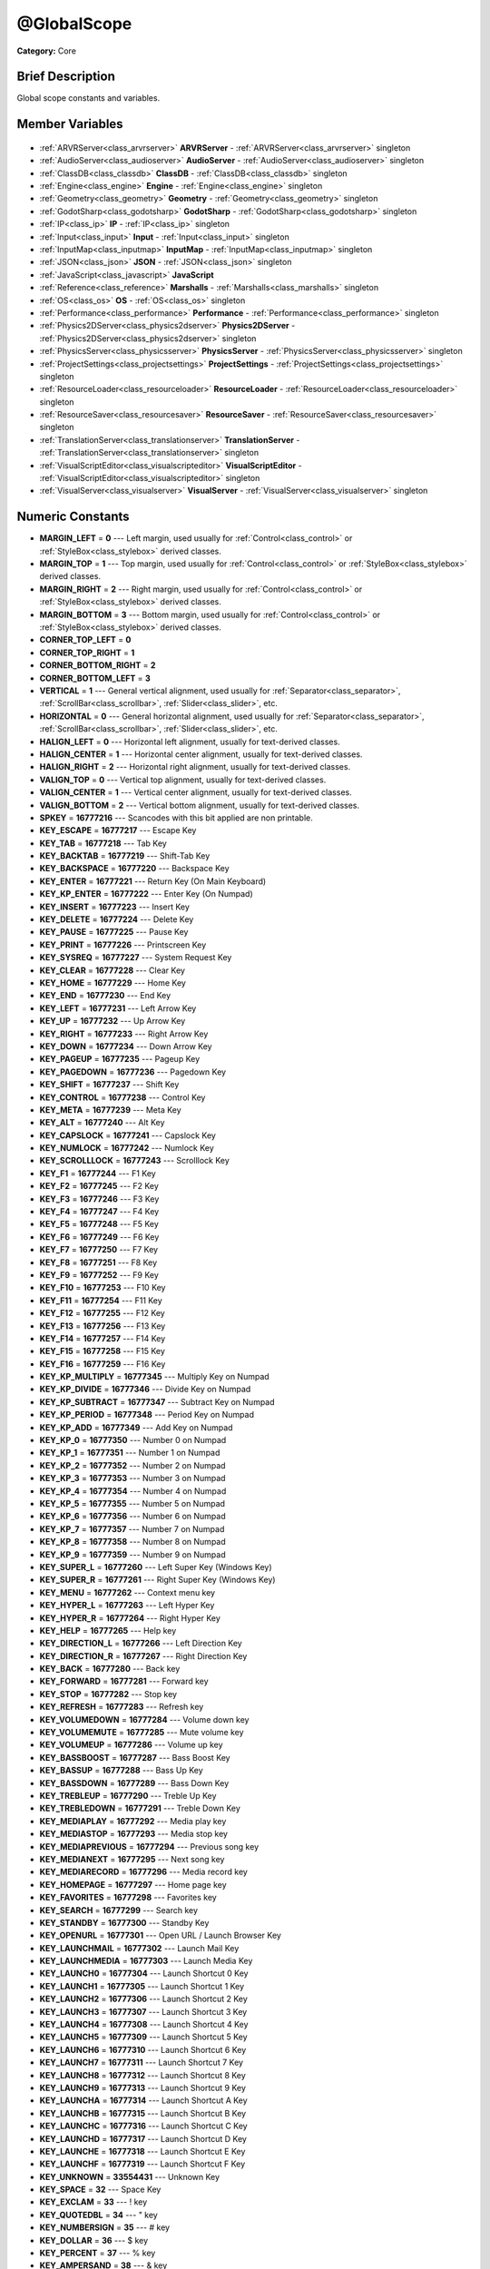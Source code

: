 .. Generated automatically by doc/tools/makerst.py in Godot's source tree.
.. DO NOT EDIT THIS FILE, but the @GlobalScope.xml source instead.
.. The source is found in doc/classes or modules/<name>/doc_classes.

.. _class_@GlobalScope:

@GlobalScope
============

**Category:** Core

Brief Description
-----------------

Global scope constants and variables.

Member Variables
----------------

  .. _class_@GlobalScope_ARVRServer:

- :ref:`ARVRServer<class_arvrserver>` **ARVRServer** - :ref:`ARVRServer<class_arvrserver>` singleton

  .. _class_@GlobalScope_AudioServer:

- :ref:`AudioServer<class_audioserver>` **AudioServer** - :ref:`AudioServer<class_audioserver>` singleton

  .. _class_@GlobalScope_ClassDB:

- :ref:`ClassDB<class_classdb>` **ClassDB** - :ref:`ClassDB<class_classdb>` singleton

  .. _class_@GlobalScope_Engine:

- :ref:`Engine<class_engine>` **Engine** - :ref:`Engine<class_engine>` singleton

  .. _class_@GlobalScope_Geometry:

- :ref:`Geometry<class_geometry>` **Geometry** - :ref:`Geometry<class_geometry>` singleton

  .. _class_@GlobalScope_GodotSharp:

- :ref:`GodotSharp<class_godotsharp>` **GodotSharp** - :ref:`GodotSharp<class_godotsharp>` singleton

  .. _class_@GlobalScope_IP:

- :ref:`IP<class_ip>` **IP** - :ref:`IP<class_ip>` singleton

  .. _class_@GlobalScope_Input:

- :ref:`Input<class_input>` **Input** - :ref:`Input<class_input>` singleton

  .. _class_@GlobalScope_InputMap:

- :ref:`InputMap<class_inputmap>` **InputMap** - :ref:`InputMap<class_inputmap>` singleton

  .. _class_@GlobalScope_JSON:

- :ref:`JSON<class_json>` **JSON** - :ref:`JSON<class_json>` singleton

  .. _class_@GlobalScope_JavaScript:

- :ref:`JavaScript<class_javascript>` **JavaScript**

  .. _class_@GlobalScope_Marshalls:

- :ref:`Reference<class_reference>` **Marshalls** - :ref:`Marshalls<class_marshalls>` singleton

  .. _class_@GlobalScope_OS:

- :ref:`OS<class_os>` **OS** - :ref:`OS<class_os>` singleton

  .. _class_@GlobalScope_Performance:

- :ref:`Performance<class_performance>` **Performance** - :ref:`Performance<class_performance>` singleton

  .. _class_@GlobalScope_Physics2DServer:

- :ref:`Physics2DServer<class_physics2dserver>` **Physics2DServer** - :ref:`Physics2DServer<class_physics2dserver>` singleton

  .. _class_@GlobalScope_PhysicsServer:

- :ref:`PhysicsServer<class_physicsserver>` **PhysicsServer** - :ref:`PhysicsServer<class_physicsserver>` singleton

  .. _class_@GlobalScope_ProjectSettings:

- :ref:`ProjectSettings<class_projectsettings>` **ProjectSettings** - :ref:`ProjectSettings<class_projectsettings>` singleton

  .. _class_@GlobalScope_ResourceLoader:

- :ref:`ResourceLoader<class_resourceloader>` **ResourceLoader** - :ref:`ResourceLoader<class_resourceloader>` singleton

  .. _class_@GlobalScope_ResourceSaver:

- :ref:`ResourceSaver<class_resourcesaver>` **ResourceSaver** - :ref:`ResourceSaver<class_resourcesaver>` singleton

  .. _class_@GlobalScope_TranslationServer:

- :ref:`TranslationServer<class_translationserver>` **TranslationServer** - :ref:`TranslationServer<class_translationserver>` singleton

  .. _class_@GlobalScope_VisualScriptEditor:

- :ref:`VisualScriptEditor<class_visualscripteditor>` **VisualScriptEditor** - :ref:`VisualScriptEditor<class_visualscripteditor>` singleton

  .. _class_@GlobalScope_VisualServer:

- :ref:`VisualServer<class_visualserver>` **VisualServer** - :ref:`VisualServer<class_visualserver>` singleton


Numeric Constants
-----------------

- **MARGIN_LEFT** = **0** --- Left margin, used usually for :ref:`Control<class_control>` or :ref:`StyleBox<class_stylebox>` derived classes.
- **MARGIN_TOP** = **1** --- Top margin, used usually for :ref:`Control<class_control>` or :ref:`StyleBox<class_stylebox>` derived classes.
- **MARGIN_RIGHT** = **2** --- Right margin, used usually for :ref:`Control<class_control>` or :ref:`StyleBox<class_stylebox>` derived classes.
- **MARGIN_BOTTOM** = **3** --- Bottom margin, used usually for :ref:`Control<class_control>` or :ref:`StyleBox<class_stylebox>` derived classes.
- **CORNER_TOP_LEFT** = **0**
- **CORNER_TOP_RIGHT** = **1**
- **CORNER_BOTTOM_RIGHT** = **2**
- **CORNER_BOTTOM_LEFT** = **3**
- **VERTICAL** = **1** --- General vertical alignment, used usually for :ref:`Separator<class_separator>`, :ref:`ScrollBar<class_scrollbar>`, :ref:`Slider<class_slider>`, etc.
- **HORIZONTAL** = **0** --- General horizontal alignment, used usually for :ref:`Separator<class_separator>`, :ref:`ScrollBar<class_scrollbar>`, :ref:`Slider<class_slider>`, etc.
- **HALIGN_LEFT** = **0** --- Horizontal left alignment, usually for text-derived classes.
- **HALIGN_CENTER** = **1** --- Horizontal center alignment, usually for text-derived classes.
- **HALIGN_RIGHT** = **2** --- Horizontal right alignment, usually for text-derived classes.
- **VALIGN_TOP** = **0** --- Vertical top alignment, usually for text-derived classes.
- **VALIGN_CENTER** = **1** --- Vertical center alignment, usually for text-derived classes.
- **VALIGN_BOTTOM** = **2** --- Vertical bottom alignment, usually for text-derived classes.
- **SPKEY** = **16777216** --- Scancodes with this bit applied are non printable.
- **KEY_ESCAPE** = **16777217** --- Escape Key
- **KEY_TAB** = **16777218** --- Tab Key
- **KEY_BACKTAB** = **16777219** --- Shift-Tab Key
- **KEY_BACKSPACE** = **16777220** --- Backspace Key
- **KEY_ENTER** = **16777221** --- Return Key (On Main Keyboard)
- **KEY_KP_ENTER** = **16777222** --- Enter Key (On Numpad)
- **KEY_INSERT** = **16777223** --- Insert Key
- **KEY_DELETE** = **16777224** --- Delete Key
- **KEY_PAUSE** = **16777225** --- Pause Key
- **KEY_PRINT** = **16777226** --- Printscreen Key
- **KEY_SYSREQ** = **16777227** --- System Request Key
- **KEY_CLEAR** = **16777228** --- Clear Key
- **KEY_HOME** = **16777229** --- Home Key
- **KEY_END** = **16777230** --- End Key
- **KEY_LEFT** = **16777231** --- Left Arrow Key
- **KEY_UP** = **16777232** --- Up Arrow Key
- **KEY_RIGHT** = **16777233** --- Right Arrow Key
- **KEY_DOWN** = **16777234** --- Down Arrow Key
- **KEY_PAGEUP** = **16777235** --- Pageup Key
- **KEY_PAGEDOWN** = **16777236** --- Pagedown Key
- **KEY_SHIFT** = **16777237** --- Shift Key
- **KEY_CONTROL** = **16777238** --- Control Key
- **KEY_META** = **16777239** --- Meta Key
- **KEY_ALT** = **16777240** --- Alt Key
- **KEY_CAPSLOCK** = **16777241** --- Capslock Key
- **KEY_NUMLOCK** = **16777242** --- Numlock Key
- **KEY_SCROLLLOCK** = **16777243** --- Scrolllock Key
- **KEY_F1** = **16777244** --- F1 Key
- **KEY_F2** = **16777245** --- F2 Key
- **KEY_F3** = **16777246** --- F3 Key
- **KEY_F4** = **16777247** --- F4 Key
- **KEY_F5** = **16777248** --- F5 Key
- **KEY_F6** = **16777249** --- F6 Key
- **KEY_F7** = **16777250** --- F7 Key
- **KEY_F8** = **16777251** --- F8 Key
- **KEY_F9** = **16777252** --- F9 Key
- **KEY_F10** = **16777253** --- F10 Key
- **KEY_F11** = **16777254** --- F11 Key
- **KEY_F12** = **16777255** --- F12 Key
- **KEY_F13** = **16777256** --- F13 Key
- **KEY_F14** = **16777257** --- F14 Key
- **KEY_F15** = **16777258** --- F15 Key
- **KEY_F16** = **16777259** --- F16 Key
- **KEY_KP_MULTIPLY** = **16777345** --- Multiply Key on Numpad
- **KEY_KP_DIVIDE** = **16777346** --- Divide Key on Numpad
- **KEY_KP_SUBTRACT** = **16777347** --- Subtract Key on Numpad
- **KEY_KP_PERIOD** = **16777348** --- Period Key on Numpad
- **KEY_KP_ADD** = **16777349** --- Add Key on Numpad
- **KEY_KP_0** = **16777350** --- Number 0 on Numpad
- **KEY_KP_1** = **16777351** --- Number 1 on Numpad
- **KEY_KP_2** = **16777352** --- Number 2 on Numpad
- **KEY_KP_3** = **16777353** --- Number 3 on Numpad
- **KEY_KP_4** = **16777354** --- Number 4 on Numpad
- **KEY_KP_5** = **16777355** --- Number 5 on Numpad
- **KEY_KP_6** = **16777356** --- Number 6 on Numpad
- **KEY_KP_7** = **16777357** --- Number 7 on Numpad
- **KEY_KP_8** = **16777358** --- Number 8 on Numpad
- **KEY_KP_9** = **16777359** --- Number 9 on Numpad
- **KEY_SUPER_L** = **16777260** --- Left Super Key (Windows Key)
- **KEY_SUPER_R** = **16777261** --- Right Super Key (Windows Key)
- **KEY_MENU** = **16777262** --- Context menu key
- **KEY_HYPER_L** = **16777263** --- Left Hyper Key
- **KEY_HYPER_R** = **16777264** --- Right Hyper Key
- **KEY_HELP** = **16777265** --- Help key
- **KEY_DIRECTION_L** = **16777266** --- Left Direction Key
- **KEY_DIRECTION_R** = **16777267** --- Right Direction Key
- **KEY_BACK** = **16777280** --- Back key
- **KEY_FORWARD** = **16777281** --- Forward key
- **KEY_STOP** = **16777282** --- Stop key
- **KEY_REFRESH** = **16777283** --- Refresh key
- **KEY_VOLUMEDOWN** = **16777284** --- Volume down key
- **KEY_VOLUMEMUTE** = **16777285** --- Mute volume key
- **KEY_VOLUMEUP** = **16777286** --- Volume up key
- **KEY_BASSBOOST** = **16777287** --- Bass Boost Key
- **KEY_BASSUP** = **16777288** --- Bass Up Key
- **KEY_BASSDOWN** = **16777289** --- Bass Down Key
- **KEY_TREBLEUP** = **16777290** --- Treble Up Key
- **KEY_TREBLEDOWN** = **16777291** --- Treble Down Key
- **KEY_MEDIAPLAY** = **16777292** --- Media play key
- **KEY_MEDIASTOP** = **16777293** --- Media stop key
- **KEY_MEDIAPREVIOUS** = **16777294** --- Previous song key
- **KEY_MEDIANEXT** = **16777295** --- Next song key
- **KEY_MEDIARECORD** = **16777296** --- Media record key
- **KEY_HOMEPAGE** = **16777297** --- Home page key
- **KEY_FAVORITES** = **16777298** --- Favorites key
- **KEY_SEARCH** = **16777299** --- Search key
- **KEY_STANDBY** = **16777300** --- Standby Key
- **KEY_OPENURL** = **16777301** --- Open URL / Launch Browser Key
- **KEY_LAUNCHMAIL** = **16777302** --- Launch Mail Key
- **KEY_LAUNCHMEDIA** = **16777303** --- Launch Media Key
- **KEY_LAUNCH0** = **16777304** --- Launch Shortcut 0 Key
- **KEY_LAUNCH1** = **16777305** --- Launch Shortcut 1 Key
- **KEY_LAUNCH2** = **16777306** --- Launch Shortcut 2 Key
- **KEY_LAUNCH3** = **16777307** --- Launch Shortcut 3 Key
- **KEY_LAUNCH4** = **16777308** --- Launch Shortcut 4 Key
- **KEY_LAUNCH5** = **16777309** --- Launch Shortcut 5 Key
- **KEY_LAUNCH6** = **16777310** --- Launch Shortcut 6 Key
- **KEY_LAUNCH7** = **16777311** --- Launch Shortcut 7 Key
- **KEY_LAUNCH8** = **16777312** --- Launch Shortcut 8 Key
- **KEY_LAUNCH9** = **16777313** --- Launch Shortcut 9 Key
- **KEY_LAUNCHA** = **16777314** --- Launch Shortcut A Key
- **KEY_LAUNCHB** = **16777315** --- Launch Shortcut B Key
- **KEY_LAUNCHC** = **16777316** --- Launch Shortcut C Key
- **KEY_LAUNCHD** = **16777317** --- Launch Shortcut D Key
- **KEY_LAUNCHE** = **16777318** --- Launch Shortcut E Key
- **KEY_LAUNCHF** = **16777319** --- Launch Shortcut F Key
- **KEY_UNKNOWN** = **33554431** --- Unknown Key
- **KEY_SPACE** = **32** --- Space Key
- **KEY_EXCLAM** = **33** --- ! key
- **KEY_QUOTEDBL** = **34** --- " key
- **KEY_NUMBERSIGN** = **35** --- # key
- **KEY_DOLLAR** = **36** --- $ key
- **KEY_PERCENT** = **37** --- % key
- **KEY_AMPERSAND** = **38** --- & key
- **KEY_APOSTROPHE** = **39** --- ' key
- **KEY_PARENLEFT** = **40** --- ( key
- **KEY_PARENRIGHT** = **41** --- ) key
- **KEY_ASTERISK** = **42** --- \* key
- **KEY_PLUS** = **43** --- + key
- **KEY_COMMA** = **44** --- , key
- **KEY_MINUS** = **45** --- - key
- **KEY_PERIOD** = **46** --- . key
- **KEY_SLASH** = **47** --- / key
- **KEY_0** = **48** --- Number 0
- **KEY_1** = **49** --- Number 1
- **KEY_2** = **50** --- Number 2
- **KEY_3** = **51** --- Number 3
- **KEY_4** = **52** --- Number 4
- **KEY_5** = **53** --- Number 5
- **KEY_6** = **54** --- Number 6
- **KEY_7** = **55** --- Number 7
- **KEY_8** = **56** --- Number 8
- **KEY_9** = **57** --- Number 9
- **KEY_COLON** = **58** --- : key
- **KEY_SEMICOLON** = **59** --- ; key
- **KEY_LESS** = **60** --- Lower than key
- **KEY_EQUAL** = **61** --- = key
- **KEY_GREATER** = **62** --- Greater than key
- **KEY_QUESTION** = **63** --- ? key
- **KEY_AT** = **64** --- @ key
- **KEY_A** = **65** --- A Key
- **KEY_B** = **66** --- B Key
- **KEY_C** = **67** --- C Key
- **KEY_D** = **68** --- D Key
- **KEY_E** = **69** --- E Key
- **KEY_F** = **70** --- F Key
- **KEY_G** = **71** --- G Key
- **KEY_H** = **72** --- H Key
- **KEY_I** = **73** --- I Key
- **KEY_J** = **74** --- J Key
- **KEY_K** = **75** --- K Key
- **KEY_L** = **76** --- L Key
- **KEY_M** = **77** --- M Key
- **KEY_N** = **78** --- N Key
- **KEY_O** = **79** --- O Key
- **KEY_P** = **80** --- P Key
- **KEY_Q** = **81** --- Q Key
- **KEY_R** = **82** --- R Key
- **KEY_S** = **83** --- S Key
- **KEY_T** = **84** --- T Key
- **KEY_U** = **85** --- U Key
- **KEY_V** = **86** --- V Key
- **KEY_W** = **87** --- W Key
- **KEY_X** = **88** --- X Key
- **KEY_Y** = **89** --- Y Key
- **KEY_Z** = **90** --- Z Key
- **KEY_BRACKETLEFT** = **91** --- [ key
- **KEY_BACKSLASH** = **92** --- \ key
- **KEY_BRACKETRIGHT** = **93** --- ] key
- **KEY_ASCIICIRCUM** = **94** --- ^ key
- **KEY_UNDERSCORE** = **95** --- \_ key
- **KEY_QUOTELEFT** = **96** --- Left Quote Key
- **KEY_BRACELEFT** = **123** --- { key
- **KEY_BAR** = **124** --- | key
- **KEY_BRACERIGHT** = **125** --- } key
- **KEY_ASCIITILDE** = **126** --- ~ key
- **KEY_NOBREAKSPACE** = **160**
- **KEY_EXCLAMDOWN** = **161**
- **KEY_CENT** = **162** --- ¢ key
- **KEY_STERLING** = **163**
- **KEY_CURRENCY** = **164**
- **KEY_YEN** = **165** --- Yen Key
- **KEY_BROKENBAR** = **166** --- ¦ key
- **KEY_SECTION** = **167** --- § key
- **KEY_DIAERESIS** = **168** --- ¨ key
- **KEY_COPYRIGHT** = **169** --- © key
- **KEY_ORDFEMININE** = **170**
- **KEY_GUILLEMOTLEFT** = **171** --- « key
- **KEY_NOTSIGN** = **172** --- » key
- **KEY_HYPHEN** = **173** --- ‐ key
- **KEY_REGISTERED** = **174** --- ® key
- **KEY_MACRON** = **175** --- Macron Key
- **KEY_DEGREE** = **176** --- ° key
- **KEY_PLUSMINUS** = **177** --- ± key
- **KEY_TWOSUPERIOR** = **178** --- ² key
- **KEY_THREESUPERIOR** = **179** --- ³ key
- **KEY_ACUTE** = **180** --- ´ key
- **KEY_MU** = **181** --- µ key
- **KEY_PARAGRAPH** = **182** --- Paragraph Key
- **KEY_PERIODCENTERED** = **183** --- · key
- **KEY_CEDILLA** = **184** --- ¬ key
- **KEY_ONESUPERIOR** = **185** --- ¹ key
- **KEY_MASCULINE** = **186** --- ♂ key
- **KEY_GUILLEMOTRIGHT** = **187** --- » key
- **KEY_ONEQUARTER** = **188** --- ¼ key
- **KEY_ONEHALF** = **189** --- ½ key
- **KEY_THREEQUARTERS** = **190** --- ¾ key
- **KEY_QUESTIONDOWN** = **191** --- ¿ key
- **KEY_AGRAVE** = **192** --- à key
- **KEY_AACUTE** = **193** --- á key
- **KEY_ACIRCUMFLEX** = **194** --- â key
- **KEY_ATILDE** = **195** --- ã key
- **KEY_ADIAERESIS** = **196** --- ä key
- **KEY_ARING** = **197** --- å key
- **KEY_AE** = **198** --- æ key
- **KEY_CCEDILLA** = **199** --- ç key
- **KEY_EGRAVE** = **200** --- è key
- **KEY_EACUTE** = **201** --- é key
- **KEY_ECIRCUMFLEX** = **202** --- ê key
- **KEY_EDIAERESIS** = **203** --- ë key
- **KEY_IGRAVE** = **204** --- ì key
- **KEY_IACUTE** = **205** --- í key
- **KEY_ICIRCUMFLEX** = **206** --- î key
- **KEY_IDIAERESIS** = **207** --- ë key
- **KEY_ETH** = **208** --- ð key
- **KEY_NTILDE** = **209** --- ñ key
- **KEY_OGRAVE** = **210** --- ò key
- **KEY_OACUTE** = **211** --- ó key
- **KEY_OCIRCUMFLEX** = **212** --- ô key
- **KEY_OTILDE** = **213** --- õ key
- **KEY_ODIAERESIS** = **214** --- ö key
- **KEY_MULTIPLY** = **215** --- × key
- **KEY_OOBLIQUE** = **216** --- ø key
- **KEY_UGRAVE** = **217** --- ù key
- **KEY_UACUTE** = **218** --- ú key
- **KEY_UCIRCUMFLEX** = **219** --- û key
- **KEY_UDIAERESIS** = **220** --- ü key
- **KEY_YACUTE** = **221** --- ý key
- **KEY_THORN** = **222** --- þ key
- **KEY_SSHARP** = **223** --- ß key
- **KEY_DIVISION** = **247** --- ÷ key
- **KEY_YDIAERESIS** = **255** --- ÿ key
- **KEY_CODE_MASK** = **33554431** --- Key Code Mask
- **KEY_MODIFIER_MASK** = **-16777216** --- Modifier Key Mask
- **KEY_MASK_SHIFT** = **33554432** --- Shift Key Mask
- **KEY_MASK_ALT** = **67108864** --- Alt Key Mask
- **KEY_MASK_META** = **134217728** --- Meta Key Mask
- **KEY_MASK_CTRL** = **268435456** --- CTRL Key Mask
- **KEY_MASK_CMD** = **268435456** --- CMD Key Mask
- **KEY_MASK_KPAD** = **536870912** --- Keypad Key Mask
- **KEY_MASK_GROUP_SWITCH** = **1073741824** --- Group Switch Key Mask
- **BUTTON_LEFT** = **1** --- Left Mouse Button
- **BUTTON_RIGHT** = **2** --- Right Mouse Button
- **BUTTON_MIDDLE** = **3** --- Middle Mouse Button
- **BUTTON_WHEEL_UP** = **4** --- Mouse wheel up
- **BUTTON_WHEEL_DOWN** = **5** --- Mouse wheel down
- **BUTTON_WHEEL_LEFT** = **6** --- Mouse wheel left button
- **BUTTON_WHEEL_RIGHT** = **7** --- Mouse wheel right button
- **BUTTON_MASK_LEFT** = **1** --- Left Mouse Button Mask
- **BUTTON_MASK_RIGHT** = **2** --- Right Mouse Button Mask
- **BUTTON_MASK_MIDDLE** = **4** --- Middle Mouse Button Mask
- **JOY_BUTTON_0** = **0** --- Joypad Button 0
- **JOY_BUTTON_1** = **1** --- Joypad Button 1
- **JOY_BUTTON_2** = **2** --- Joypad Button 2
- **JOY_BUTTON_3** = **3** --- Joypad Button 3
- **JOY_BUTTON_4** = **4** --- Joypad Button 4
- **JOY_BUTTON_5** = **5** --- Joypad Button 5
- **JOY_BUTTON_6** = **6** --- Joypad Button 6
- **JOY_BUTTON_7** = **7** --- Joypad Button 7
- **JOY_BUTTON_8** = **8** --- Joypad Button 8
- **JOY_BUTTON_9** = **9** --- Joypad Button 9
- **JOY_BUTTON_10** = **10** --- Joypad Button 10
- **JOY_BUTTON_11** = **11** --- Joypad Button 11
- **JOY_BUTTON_12** = **12** --- Joypad Button 12
- **JOY_BUTTON_13** = **13** --- Joypad Button 13
- **JOY_BUTTON_14** = **14** --- Joypad Button 14
- **JOY_BUTTON_15** = **15** --- Joypad Button 15
- **JOY_BUTTON_MAX** = **16** --- Joypad Button 16
- **JOY_SONY_CIRCLE** = **1** --- DUALSHOCK circle button
- **JOY_SONY_X** = **0** --- DUALSHOCK X button
- **JOY_SONY_SQUARE** = **2** --- DUALSHOCK square button
- **JOY_SONY_TRIANGLE** = **3** --- DUALSHOCK triangle button
- **JOY_XBOX_B** = **1** --- XBOX controller B button
- **JOY_XBOX_A** = **0** --- XBOX controller A button
- **JOY_XBOX_X** = **2** --- XBOX controller X button
- **JOY_XBOX_Y** = **3** --- XBOX controller Y button
- **JOY_DS_A** = **1** --- DualShock controller A button
- **JOY_DS_B** = **0** --- DualShock controller B button
- **JOY_DS_X** = **3** --- DualShock controller X button
- **JOY_DS_Y** = **2** --- DualShock controller Y button
- **JOY_SELECT** = **10** --- Joypad Button Select
- **JOY_START** = **11** --- Joypad Button Start
- **JOY_DPAD_UP** = **12** --- Joypad DPad Up
- **JOY_DPAD_DOWN** = **13** --- Joypad DPad Down
- **JOY_DPAD_LEFT** = **14** --- Joypad DPad Left
- **JOY_DPAD_RIGHT** = **15** --- Joypad DPad Right
- **JOY_L** = **4** --- Joypad Left Shoulder Button
- **JOY_L2** = **6** --- Joypad Left Trigger
- **JOY_L3** = **8** --- Joypad Left Stick Click
- **JOY_R** = **5** --- Joypad Right Shoulder Button
- **JOY_R2** = **7** --- Joypad Right Trigger
- **JOY_R3** = **9** --- Joypad Right Stick Click
- **JOY_AXIS_0** = **0** --- Joypad Left Stick Horizontal Axis
- **JOY_AXIS_1** = **1** --- Joypad Left Stick Vertical Axis
- **JOY_AXIS_2** = **2** --- Joypad Right Stick Horizontal Axis
- **JOY_AXIS_3** = **3** --- Joypad Right Stick Vertical Axis
- **JOY_AXIS_4** = **4**
- **JOY_AXIS_5** = **5**
- **JOY_AXIS_6** = **6** --- Joypad Left Trigger Analog Axis
- **JOY_AXIS_7** = **7** --- Joypad Right Trigger Analog Axis
- **JOY_AXIS_8** = **8**
- **JOY_AXIS_9** = **9**
- **JOY_AXIS_MAX** = **10**
- **JOY_ANALOG_LX** = **0** --- Joypad Left Stick Horizontal Axis
- **JOY_ANALOG_LY** = **1** --- Joypad Left Stick Vertical Axis
- **JOY_ANALOG_RX** = **2** --- Joypad Right Stick Horizontal Axis
- **JOY_ANALOG_RY** = **3** --- Joypad Right Stick Vertical Axis
- **JOY_ANALOG_L2** = **6** --- Joypad Left Analog Trigger
- **JOY_ANALOG_R2** = **7** --- Joypad Right Analog Trigger
- **OK** = **0** --- Functions that return Error return OK when no error occured. Most functions don't return errors and/or just print errors to STDOUT.
- **FAILED** = **1** --- Generic error.
- **ERR_UNAVAILABLE** = **2** --- Unavailable error
- **ERR_UNCONFIGURED** = **3** --- Unconfigured error
- **ERR_UNAUTHORIZED** = **4** --- Unauthorized error
- **ERR_PARAMETER_RANGE_ERROR** = **5** --- Parameter range error
- **ERR_OUT_OF_MEMORY** = **6** --- Out of memory (OOM) error
- **ERR_FILE_NOT_FOUND** = **7** --- File: Not found error
- **ERR_FILE_BAD_DRIVE** = **8** --- File: Bad drive error
- **ERR_FILE_BAD_PATH** = **9** --- File: Bad path error
- **ERR_FILE_NO_PERMISSION** = **10** --- File: No permission error
- **ERR_FILE_ALREADY_IN_USE** = **11** --- File: Already in use error
- **ERR_FILE_CANT_OPEN** = **12** --- File: Can't open error
- **ERR_FILE_CANT_WRITE** = **13** --- File: Can't write error
- **ERR_FILE_CANT_READ** = **14** --- File: Can't read error
- **ERR_FILE_UNRECOGNIZED** = **15** --- File: Unrecognized error
- **ERR_FILE_CORRUPT** = **16** --- File: Corrupt error
- **ERR_FILE_MISSING_DEPENDENCIES** = **17** --- File: Missing dependencies error
- **ERR_FILE_EOF** = **18** --- File: End of file (EOF) error
- **ERR_CANT_OPEN** = **19** --- Can't open error
- **ERR_CANT_CREATE** = **20** --- Can't create error
- **ERR_PARSE_ERROR** = **43** --- Parse error
- **ERR_QUERY_FAILED** = **21** --- Query failed error
- **ERR_ALREADY_IN_USE** = **22** --- Already in use error
- **ERR_LOCKED** = **23** --- Locked error
- **ERR_TIMEOUT** = **24** --- Timeout error
- **ERR_CANT_ACQUIRE_RESOURCE** = **28** --- Can't acquire resource error
- **ERR_INVALID_DATA** = **30** --- Invalid data error
- **ERR_INVALID_PARAMETER** = **31** --- Invalid parameter error
- **ERR_ALREADY_EXISTS** = **32** --- Already exists error
- **ERR_DOES_NOT_EXIST** = **33** --- Does not exist error
- **ERR_DATABASE_CANT_READ** = **34** --- Database: Read error
- **ERR_DATABASE_CANT_WRITE** = **35** --- Database: Write error
- **ERR_COMPILATION_FAILED** = **36** --- Compilation failed error
- **ERR_METHOD_NOT_FOUND** = **37** --- Method not found error
- **ERR_LINK_FAILED** = **38** --- Linking failed error
- **ERR_SCRIPT_FAILED** = **39** --- Script failed error
- **ERR_CYCLIC_LINK** = **40** --- Cycling link (import cycle) error
- **ERR_BUSY** = **44** --- Busy error
- **ERR_HELP** = **46** --- Help error
- **ERR_BUG** = **47** --- Bug error
- **PROPERTY_HINT_NONE** = **0** --- No hint for edited property.
- **PROPERTY_HINT_RANGE** = **1** --- Hints that the string is a range, defined as "min,max" or "min,max,step". This is valid for integers and floats.
- **PROPERTY_HINT_EXP_RANGE** = **2** --- Hints that the string is an exponential range, defined as "min,max" or "min,max,step". This is valid for integers and floats.
- **PROPERTY_HINT_ENUM** = **3** --- Property hint for an enumerated value, like "Hello,Something,Else". This is valid for integer, float and string properties.
- **PROPERTY_HINT_EXP_EASING** = **4**
- **PROPERTY_HINT_LENGTH** = **5**
- **PROPERTY_HINT_KEY_ACCEL** = **7**
- **PROPERTY_HINT_FLAGS** = **8** --- Property hint for a bitmask description, for bits 0,1,2,3 and 5 the hint would be like "Bit0,Bit1,Bit2,Bit3,,Bit5". Valid only for integers.
- **PROPERTY_HINT_LAYERS_2D_RENDER** = **9**
- **PROPERTY_HINT_LAYERS_2D_PHYSICS** = **10**
- **PROPERTY_HINT_LAYERS_3D_RENDER** = **11**
- **PROPERTY_HINT_LAYERS_3D_PHYSICS** = **12**
- **PROPERTY_HINT_FILE** = **13** --- String property is a file (so pop up a file dialog when edited). Hint string can be a set of wildcards like "\*.doc".
- **PROPERTY_HINT_DIR** = **14** --- String property is a directory (so pop up a file dialog when edited).
- **PROPERTY_HINT_GLOBAL_FILE** = **15**
- **PROPERTY_HINT_GLOBAL_DIR** = **16**
- **PROPERTY_HINT_RESOURCE_TYPE** = **17** --- String property is a resource, so open the resource popup menu when edited.
- **PROPERTY_HINT_MULTILINE_TEXT** = **18**
- **PROPERTY_HINT_COLOR_NO_ALPHA** = **19**
- **PROPERTY_HINT_IMAGE_COMPRESS_LOSSY** = **20** --- Hints that the image is compressed using lossy compression.
- **PROPERTY_HINT_IMAGE_COMPRESS_LOSSLESS** = **21** --- Hints that the image is compressed using lossless compression.
- **PROPERTY_USAGE_STORAGE** = **1** --- Property will be used as storage (default).
- **PROPERTY_USAGE_EDITOR** = **2** --- Property will be visible in editor (default).
- **PROPERTY_USAGE_NETWORK** = **4**
- **PROPERTY_USAGE_EDITOR_HELPER** = **8**
- **PROPERTY_USAGE_CHECKABLE** = **16**
- **PROPERTY_USAGE_CHECKED** = **32**
- **PROPERTY_USAGE_INTERNATIONALIZED** = **64**
- **PROPERTY_USAGE_GROUP** = **128**
- **PROPERTY_USAGE_CATEGORY** = **256**
- **PROPERTY_USAGE_STORE_IF_NONZERO** = **512**
- **PROPERTY_USAGE_STORE_IF_NONONE** = **1024**
- **PROPERTY_USAGE_NO_INSTANCE_STATE** = **2048**
- **PROPERTY_USAGE_RESTART_IF_CHANGED** = **4096**
- **PROPERTY_USAGE_SCRIPT_VARIABLE** = **8192**
- **PROPERTY_USAGE_DEFAULT** = **7** --- Default usage (storage and editor).
- **PROPERTY_USAGE_DEFAULT_INTL** = **71**
- **PROPERTY_USAGE_NOEDITOR** = **1048581**
- **METHOD_FLAG_NORMAL** = **1** --- Flag for normal method
- **METHOD_FLAG_EDITOR** = **2** --- Flag for editor method
- **METHOD_FLAG_NOSCRIPT** = **4**
- **METHOD_FLAG_CONST** = **8** --- Flag for constant method
- **METHOD_FLAG_REVERSE** = **16**
- **METHOD_FLAG_VIRTUAL** = **32** --- Flag for virtual method
- **METHOD_FLAG_FROM_SCRIPT** = **64** --- Flag for method from script
- **METHOD_FLAGS_DEFAULT** = **1** --- Default method flags
- **TYPE_NIL** = **0** --- Variable is of type nil (only applied for null).
- **TYPE_BOOL** = **1** --- Variable is of type :ref:`bool<class_bool>`.
- **TYPE_INT** = **2** --- Variable is of type :ref:`int<class_int>`.
- **TYPE_REAL** = **3** --- Variable is of type :ref:`float<class_float>`/real.
- **TYPE_STRING** = **4** --- Variable is of type :ref:`String<class_string>`.
- **TYPE_VECTOR2** = **5** --- Variable is of type :ref:`Vector2<class_vector2>`.
- **TYPE_RECT2** = **6** --- Variable is of type :ref:`Rect2<class_rect2>`.
- **TYPE_VECTOR3** = **7** --- Variable is of type :ref:`Vector3<class_vector3>`.
- **TYPE_TRANSFORM2D** = **8** --- Variable is of type :ref:`Transform2D<class_transform2d>`.
- **TYPE_PLANE** = **9** --- Variable is of type :ref:`Plane<class_plane>`.
- **TYPE_QUAT** = **10** --- Variable is of type :ref:`Quat<class_quat>`.
- **TYPE_AABB** = **11** --- Variable is of type :ref:`AABB<class_aabb>`.
- **TYPE_BASIS** = **12** --- Variable is of type :ref:`Basis<class_basis>`.
- **TYPE_TRANSFORM** = **13** --- Variable is of type :ref:`Transform<class_transform>`.
- **TYPE_COLOR** = **14** --- Variable is of type :ref:`Color<class_color>`.
- **TYPE_NODE_PATH** = **15** --- Variable is of type :ref:`NodePath<class_nodepath>`.
- **TYPE_RID** = **16** --- Variable is of type :ref:`RID<class_rid>`.
- **TYPE_OBJECT** = **17** --- Variable is of type :ref:`Object<class_object>`.
- **TYPE_DICTIONARY** = **18** --- Variable is of type :ref:`Dictionary<class_dictionary>`.
- **TYPE_ARRAY** = **19** --- Variable is of type :ref:`Array<class_array>`.
- **TYPE_RAW_ARRAY** = **20** --- Variable is of type :ref:`PoolByteArray<class_poolbytearray>`.
- **TYPE_INT_ARRAY** = **21** --- Variable is of type :ref:`PoolIntArray<class_poolintarray>`.
- **TYPE_REAL_ARRAY** = **22** --- Variable is of type :ref:`PoolRealArray<class_poolrealarray>`.
- **TYPE_STRING_ARRAY** = **23** --- Variable is of type :ref:`PoolStringArray<class_poolstringarray>`.
- **TYPE_VECTOR2_ARRAY** = **24** --- Variable is of type :ref:`PoolVector2Array<class_poolvector2array>`.
- **TYPE_VECTOR3_ARRAY** = **25** --- Variable is of type :ref:`PoolVector3Array<class_poolvector3array>`.
- **TYPE_COLOR_ARRAY** = **26** --- Variable is of type :ref:`PoolColorArray<class_poolcolorarray>`.
- **TYPE_MAX** = **27** --- Marker for end of type constants.
- **OP_EQUAL** = **0**
- **OP_NOT_EQUAL** = **1**
- **OP_LESS** = **2**
- **OP_LESS_EQUAL** = **3**
- **OP_GREATER** = **4**
- **OP_GREATER_EQUAL** = **5**
- **OP_ADD** = **6**
- **OP_SUBTRACT** = **7**
- **OP_MULTIPLY** = **8**
- **OP_DIVIDE** = **9**
- **OP_NEGATE** = **10**
- **OP_POSITIVE** = **11**
- **OP_MODULE** = **12**
- **OP_STRING_CONCAT** = **13**
- **OP_SHIFT_LEFT** = **14**
- **OP_SHIFT_RIGHT** = **15**
- **OP_BIT_AND** = **16**
- **OP_BIT_OR** = **17**
- **OP_BIT_XOR** = **18**
- **OP_BIT_NEGATE** = **19**
- **OP_AND** = **20**
- **OP_OR** = **21**
- **OP_XOR** = **22**
- **OP_NOT** = **23**
- **OP_IN** = **24**
- **OP_MAX** = **25**

Description
-----------

Global scope constants and variables. This is all that resides in the globals, constants regarding error codes, scancodes, property hints, etc. It's not much.

Singletons are also documented here, since they can be accessed from anywhere.

